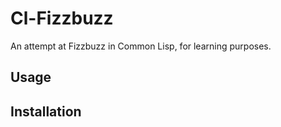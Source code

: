* Cl-Fizzbuzz 

An attempt at Fizzbuzz in Common Lisp, for learning purposes.
** Usage

** Installation
